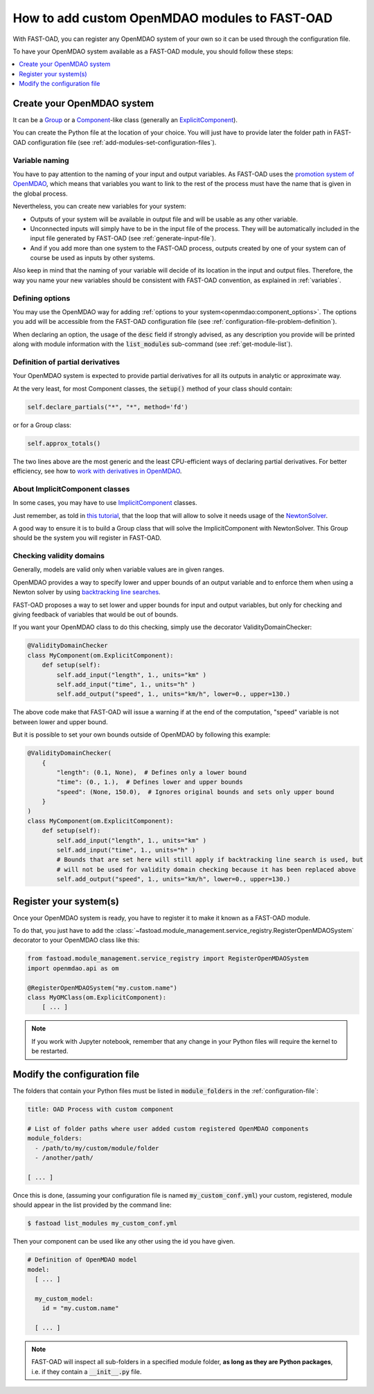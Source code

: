 .. _add-modules:

##############################################
How to add custom OpenMDAO modules to FAST-OAD
##############################################

With FAST-OAD, you can register any OpenMDAO system of your own so it can be
used through the configuration file.

To have your OpenMDAO system available as a FAST-OAD module, you should follow these steps:

.. contents::
   :local:
   :depth: 1

***************************
Create your OpenMDAO system
***************************

It can be a `Group <http://openmdao.org/twodocs/versions/latest/features/core_features/grouping_components/index.html>`_
or a `Component <http://openmdao.org/twodocs/versions/latest/features/core_features/defining_components/index.html>`_-like class
(generally an `ExplicitComponent <http://openmdao.org/twodocs/versions/latest/features/core_features/defining_components/explicitcomp.html>`_).

You can create the Python file at the location of your choice. You will just have to provide later the folder path in
FAST-OAD configuration file (see :ref:`add-modules-set-configuration-files`).

Variable naming
===============
You have to pay attention to the naming of your input and output variables.
As FAST-OAD uses the `promotion system of OpenMDAO <http://openmdao.org/twodocs/versions/latest/basic_guide/promote_vs_connect.html>`_,
which means that variables you want to link to the rest of the process must have
the name that is given in the global process.

Nevertheless, you can create new variables for your system:

- Outputs of your system will be available in output file and will be usable as any other variable.
- Unconnected inputs will simply have to be in the input file of the process. They will be automatically included in the
  input file generated by FAST-OAD (see :ref:`generate-input-file`).
- And if you add more than one system to the FAST-OAD process, outputs created by one of your system can of course be
  used as inputs by other systems.

Also keep in mind that the naming of your variable will decide of its location in the input and output files.
Therefore, the way you name your new variables should be consistent with FAST-OAD convention, as explained in
:ref:`variables`.

Defining options
================
You may use the OpenMDAO way for adding :ref:`options to your system<openmdao:component_options>`.
The options you add will be accessible from the FAST-OAD configuration file (see
:ref:`configuration-file-problem-definition`).

When declaring an option, the usage of the :code:`desc` field if strongly advised, as any description
you provide will be printed along with module information with the
:code:`list_modules` sub-command (see :ref:`get-module-list`).


Definition of partial derivatives
=================================
Your OpenMDAO system is expected to provide partial derivatives for all its outputs in analytic or approximate way.

At the very least, for most Component classes, the :code:`setup()` method of your class should contain:

.. code-block:: python

    self.declare_partials("*", "*", method='fd')

or for a Group class:

.. code-block:: python

    self.approx_totals()

The two lines above are the most generic and the least CPU-efficient ways of declaring partial derivatives. For better
efficiency, see how to `work with derivatives in OpenMDAO <http://openmdao.org/twodocs/versions/latest/features/core_features/working_with_derivatives/index.html>`_.

About ImplicitComponent classes
===============================
In some cases, you may have to use `ImplicitComponent <http://openmdao.org/twodocs/versions/latest/features/core_features/defining_components/implicitcomp.html>`_
classes.

Just remember, as told in `this tutorial <http://openmdao.org/twodocs/versions/latest/advanced_guide/implicit_comps/defining_icomps.html>`_,
that the loop that will allow to solve it needs usage of the `NewtonSolver <http://openmdao.org/twodocs/versions/latest/features/building_blocks/solvers/nonlinear/newton.html#nlnewton>`_.

A good way to ensure it is to build a Group class that will solve the ImplicitComponent with NewtonSolver. This Group
should be the system you will register in FAST-OAD.


Checking validity domains
=========================
Generally, models are valid only when variable values are in given ranges.

OpenMDAO provides a way to specify lower and upper bounds of an output variable and to enforce them
when using a Newton solver by using `backtracking line searches <http://openmdao.org/twodocs/versions/latest/features/building_blocks/solvers/backtracking/index.html>`_.

FAST-OAD proposes a way to set lower and upper bounds for input and output variables, but only
for checking and giving feedback of variables that would be out of bounds.

If you want your OpenMDAO class to do this checking, simply use the decorator ValidityDomainChecker:

.. code-block:: python

    @ValidityDomainChecker
    class MyComponent(om.ExplicitComponent):
        def setup(self):
            self.add_input("length", 1., units="km" )
            self.add_input("time", 1., units="h" )
            self.add_output("speed", 1., units="km/h", lower=0., upper=130.)

The above code make that FAST-OAD will issue a warning if at the end of the computation,
"speed" variable is not between lower and upper bound.

But it is possible to set your own bounds outside of OpenMDAO by following this example:

.. code-block:: python

    @ValidityDomainChecker(
        {
            "length": (0.1, None),  # Defines only a lower bound
            "time": (0., 1.),  # Defines lower and upper bounds
            "speed": (None, 150.0),  # Ignores original bounds and sets only upper bound
        }
    )
    class MyComponent(om.ExplicitComponent):
        def setup(self):
            self.add_input("length", 1., units="km" )
            self.add_input("time", 1., units="h" )
            # Bounds that are set here will still apply if backtracking line search is used, but
            # will not be used for validity domain checking because it has been replaced above
            self.add_output("speed", 1., units="km/h", lower=0., upper=130.)




.. _add-modules-register-systems:

***********************
Register your system(s)
***********************

Once your OpenMDAO system is ready, you have to register it to make it known as a FAST-OAD module.

To do that, you just have to add the :class:`~fastoad.module_management.service_registry.RegisterOpenMDAOSystem`
decorator to your OpenMDAO class like this:

.. code-block:: python

    from fastoad.module_management.service_registry import RegisterOpenMDAOSystem
    import openmdao.api as om

    @RegisterOpenMDAOSystem("my.custom.name")
    class MyOMClass(om.ExplicitComponent):
        [ ... ]

.. note::

    If you work with Jupyter notebook, remember that any change in your Python files
    will require the kernel to be restarted.

.. _add-modules-set-configuration-files:

*****************************
Modify the configuration file
*****************************

The folders that contain your Python files must be listed in :code:`module_folders`
in the :ref:`configuration-file`:

.. code-block:: yaml

    title: OAD Process with custom component

    # List of folder paths where user added custom registered OpenMDAO components
    module_folders:
      - /path/to/my/custom/module/folder
      - /another/path/

    [ ... ]

Once this is done, (assuming your configuration file is named :code:`my_custom_conf.yml`)
your custom, registered, module should appear in the list provided by the command line:

.. code:: shell-session

      $ fastoad list_modules my_custom_conf.yml


Then your component can be used like any other using the id you have given.

.. code-block:: yaml

    # Definition of OpenMDAO model
    model:
      [ ... ]

      my_custom_model:
        id = "my.custom.name"

      [ ... ]

.. Note::

    FAST-OAD will inspect all sub-folders in a specified module folder,
    **as long as they are Python packages**, i.e. if they contain a
    :code:`__init__.py` file.

